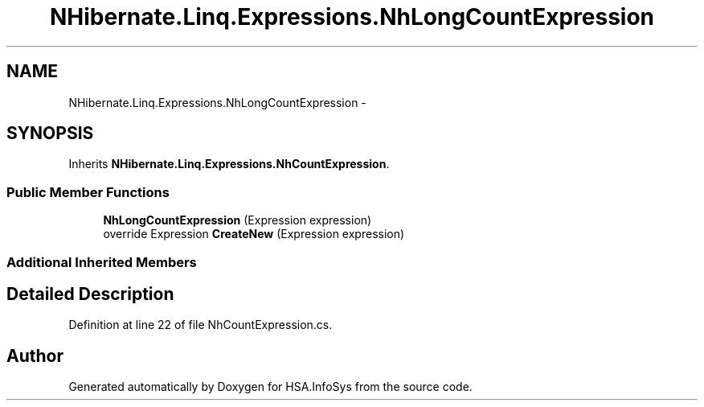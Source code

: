 .TH "NHibernate.Linq.Expressions.NhLongCountExpression" 3 "Fri Jul 5 2013" "Version 1.0" "HSA.InfoSys" \" -*- nroff -*-
.ad l
.nh
.SH NAME
NHibernate.Linq.Expressions.NhLongCountExpression \- 
.SH SYNOPSIS
.br
.PP
.PP
Inherits \fBNHibernate\&.Linq\&.Expressions\&.NhCountExpression\fP\&.
.SS "Public Member Functions"

.in +1c
.ti -1c
.RI "\fBNhLongCountExpression\fP (Expression expression)"
.br
.ti -1c
.RI "override Expression \fBCreateNew\fP (Expression expression)"
.br
.in -1c
.SS "Additional Inherited Members"
.SH "Detailed Description"
.PP 
Definition at line 22 of file NhCountExpression\&.cs\&.

.SH "Author"
.PP 
Generated automatically by Doxygen for HSA\&.InfoSys from the source code\&.

